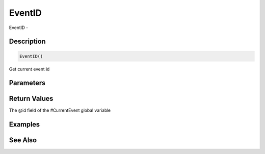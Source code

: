 .. _func_event_eventid:

=======
EventID
=======

EventID - 

Description
===========

.. code-block:: blitzmax

    EventID()

Get current event id

Parameters
==========

Return Values
=============

The @id field of the #CurrentEvent global variable

Examples
========

See Also
========



